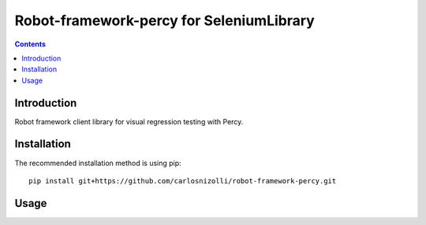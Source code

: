 Robot-framework-percy for SeleniumLibrary
=====================

.. contents::

Introduction
------------
Robot framework client library for visual regression testing with Percy.

Installation
------------

The recommended installation method is using pip::

    pip install git+https://github.com/carlosnizolli/robot-framework-percy.git

Usage
-----

.. code:: robotframework with SeleniumLibrary

    *** Settings ***
    Library    RobotFrameworkPercy


    *** Keywords ***
    Initialize
        Open Browser              url    Chrome

        # initialize percy
        Percy Initialize Build    access_token=${PERCY_TOKEN}

    Take Snapshot
        # take snapshot
        Percy Snapshot    snapshot name

    Teardown
        # finalize and push to percy server
        Percy Finalize Build

